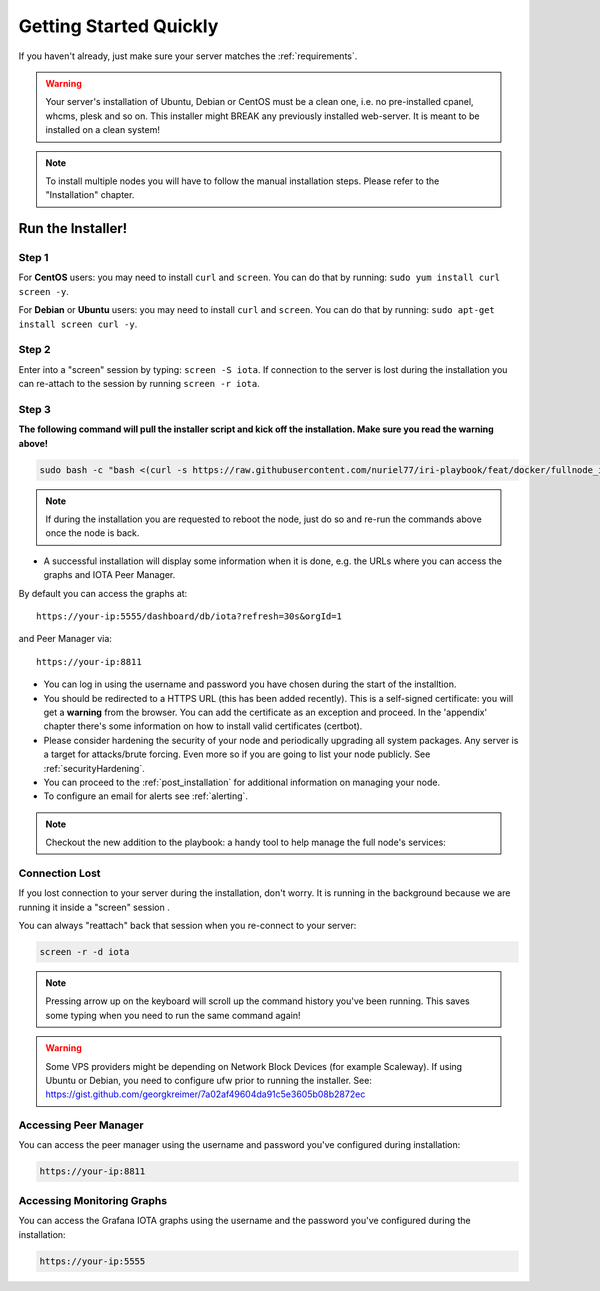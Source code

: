 .. _getting_started_quickly:

#######################
Getting Started Quickly
#######################

If you haven't already, just make sure your server matches the :ref:`requirements`.


.. warning::

   Your server's installation of Ubuntu, Debian or CentOS must be a clean one, i.e. no pre-installed cpanel, whcms, plesk and so on.
   This installer might BREAK any previously installed web-server. It is meant to be installed on a clean system!

.. note::

   To install multiple nodes you will have to follow the manual installation steps. Please refer to the "Installation" chapter.


Run the Installer!
==================

Step 1
------
For **CentOS** users: you may need to install ``curl`` and ``screen``. You can do that by running: ``sudo yum install curl screen -y``.

For **Debian** or **Ubuntu** users: you may need to install ``curl`` and ``screen``. You can do that by running: ``sudo apt-get install screen curl -y``.

Step 2
------

Enter into a "screen" session by typing: ``screen -S iota``. If connection to the server is lost during the installation you can re-attach to the session by running ``screen -r iota``.

Step 3
------

**The following command will pull the installer script and kick off the installation. Make sure you read the warning above!**

.. code:: bash

  sudo bash -c "bash <(curl -s https://raw.githubusercontent.com/nuriel77/iri-playbook/feat/docker/fullnode_install.sh)"

.. note::

  If during the installation you are requested to reboot the node, just do so and re-run the commands above once the node is back.


* A successful installation will display some information when it is done, e.g. the URLs where you can access the graphs and IOTA Peer Manager.

By default you can access the graphs at::

  https://your-ip:5555/dashboard/db/iota?refresh=30s&orgId=1

and Peer Manager via::

  https://your-ip:8811

* You can log in using the username and password you have chosen during the start of the installtion.

* You should be redirected to a HTTPS URL (this has been added recently). This is a self-signed certificate: you will get a **warning** from the browser. You can add the certificate as an exception and proceed. In the 'appendix' chapter there's some information on how to install valid certificates (certbot).

* Please consider hardening the security of your node and periodically upgrading all system packages. Any server is a target for attacks/brute forcing. Even more so if you are going to list your node publicly. See :ref:`securityHardening`.

* You can proceed to the :ref:`post_installation` for additional information on managing your node.

* To configure an email for alerts see :ref:`alerting`.

.. note::

  Checkout the new addition to the playbook: a handy tool to help manage the full node's services:

.. image:: https://raw.githubusercontent.com/nuriel77/iri-playbook/master/docs/images/iric_01.png
            :alt: iric01


Connection Lost
---------------

If you lost connection to your server during the installation, don't worry. It is running in the background because we are running it inside a "screen" session
.

You can always "reattach" back that session when you re-connect to your server:

.. code:: bash

   screen -r -d iota


.. note::

  Pressing arrow up on the keyboard will scroll up the command history you've been running. This saves some typing when you need to run the same command again!

.. warning::

  Some VPS providers might be depending on Network Block Devices (for example Scaleway). If using Ubuntu or Debian, you need to configure ufw prior to running the installer.
  See: https://gist.github.com/georgkreimer/7a02af49604da91c5e3605b08b2872ec



Accessing Peer Manager
----------------------
You can access the peer manager using the username and password you've configured during installation:

.. code:: bash

  https://your-ip:8811


Accessing Monitoring Graphs
---------------------------
You can access the Grafana IOTA graphs using the username and the password you've configured during the installation:

.. code:: bash

  https://your-ip:5555

